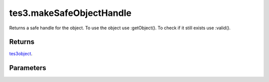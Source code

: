 tes3.makeSafeObjectHandle
====================================================================================================

Returns a safe handle for the object. To use the object use :getObject(). To check if it still exists use :valid().

Returns
----------------------------------------------------------------------------------------------------

`tes3object`_.

Parameters
----------------------------------------------------------------------------------------------------

.. _`tes3object`: ../../../lua/type/tes3object.html

